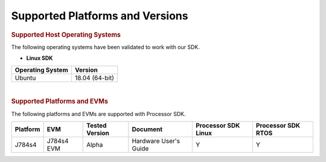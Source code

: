 .. _release-specific-supported-platforms-and-versions:

************************************
Supported Platforms and Versions
************************************


.. rubric:: Supported Host Operating Systems

The following operating systems have been validated to work with our
SDK.

-  **Linux SDK**

+---------------------------+-------------------------+
| **Operating System**      | | **Version**           |
+---------------------------+-------------------------+
| Ubuntu                    | | 18.04 (64-bit)        |
+---------------------------+-------------------------+

| 

.. rubric:: Supported Platforms and EVMs

The following platforms and EVMs are supported with Processor SDK.

+--------------+------------+-----------+-----------------------+-------------------+------------------+
| **Platform** | **EVM**    | **Tested  | **Document**          | **Processor SDK   | **Processor SDK  |
|              |            | Version** |                       | Linux**           | RTOS**           |
+--------------+------------+-----------+-----------------------+-------------------+------------------+
|    J784s4    | J784s4 EVM |   Alpha   | Hardware User's Guide | Y                 | Y                |
+--------------+------------+-----------+-----------------------+-------------------+------------------+

